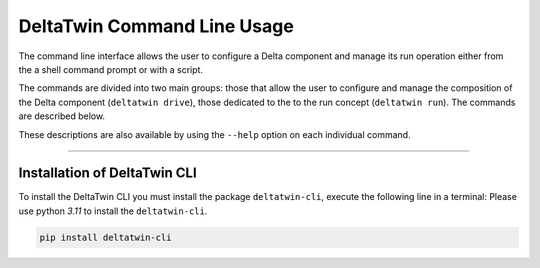 .. _install:

*****************************
DeltaTwin Command Line Usage
*****************************

The command line interface allows the user to configure a Delta component and 
manage its run operation either from the a shell command prompt 
or with a script.

The commands are divided into two main groups: those that allow the user to 
configure and manage the composition of the Delta component (``deltatwin drive``),
those dedicated to the to the run concept (``deltatwin run``).
The commands are described below. 

These descriptions are also available by using the ``--help`` option on each 
individual command.

-------------------

Installation of DeltaTwin CLI
=============================
To install the DeltaTwin CLI you must install the package ``deltatwin-cli``, execute the following line in a terminal:
Please use python *3.11* to install the ``deltatwin-cli``.

.. code-block::

   pip install deltatwin-cli

